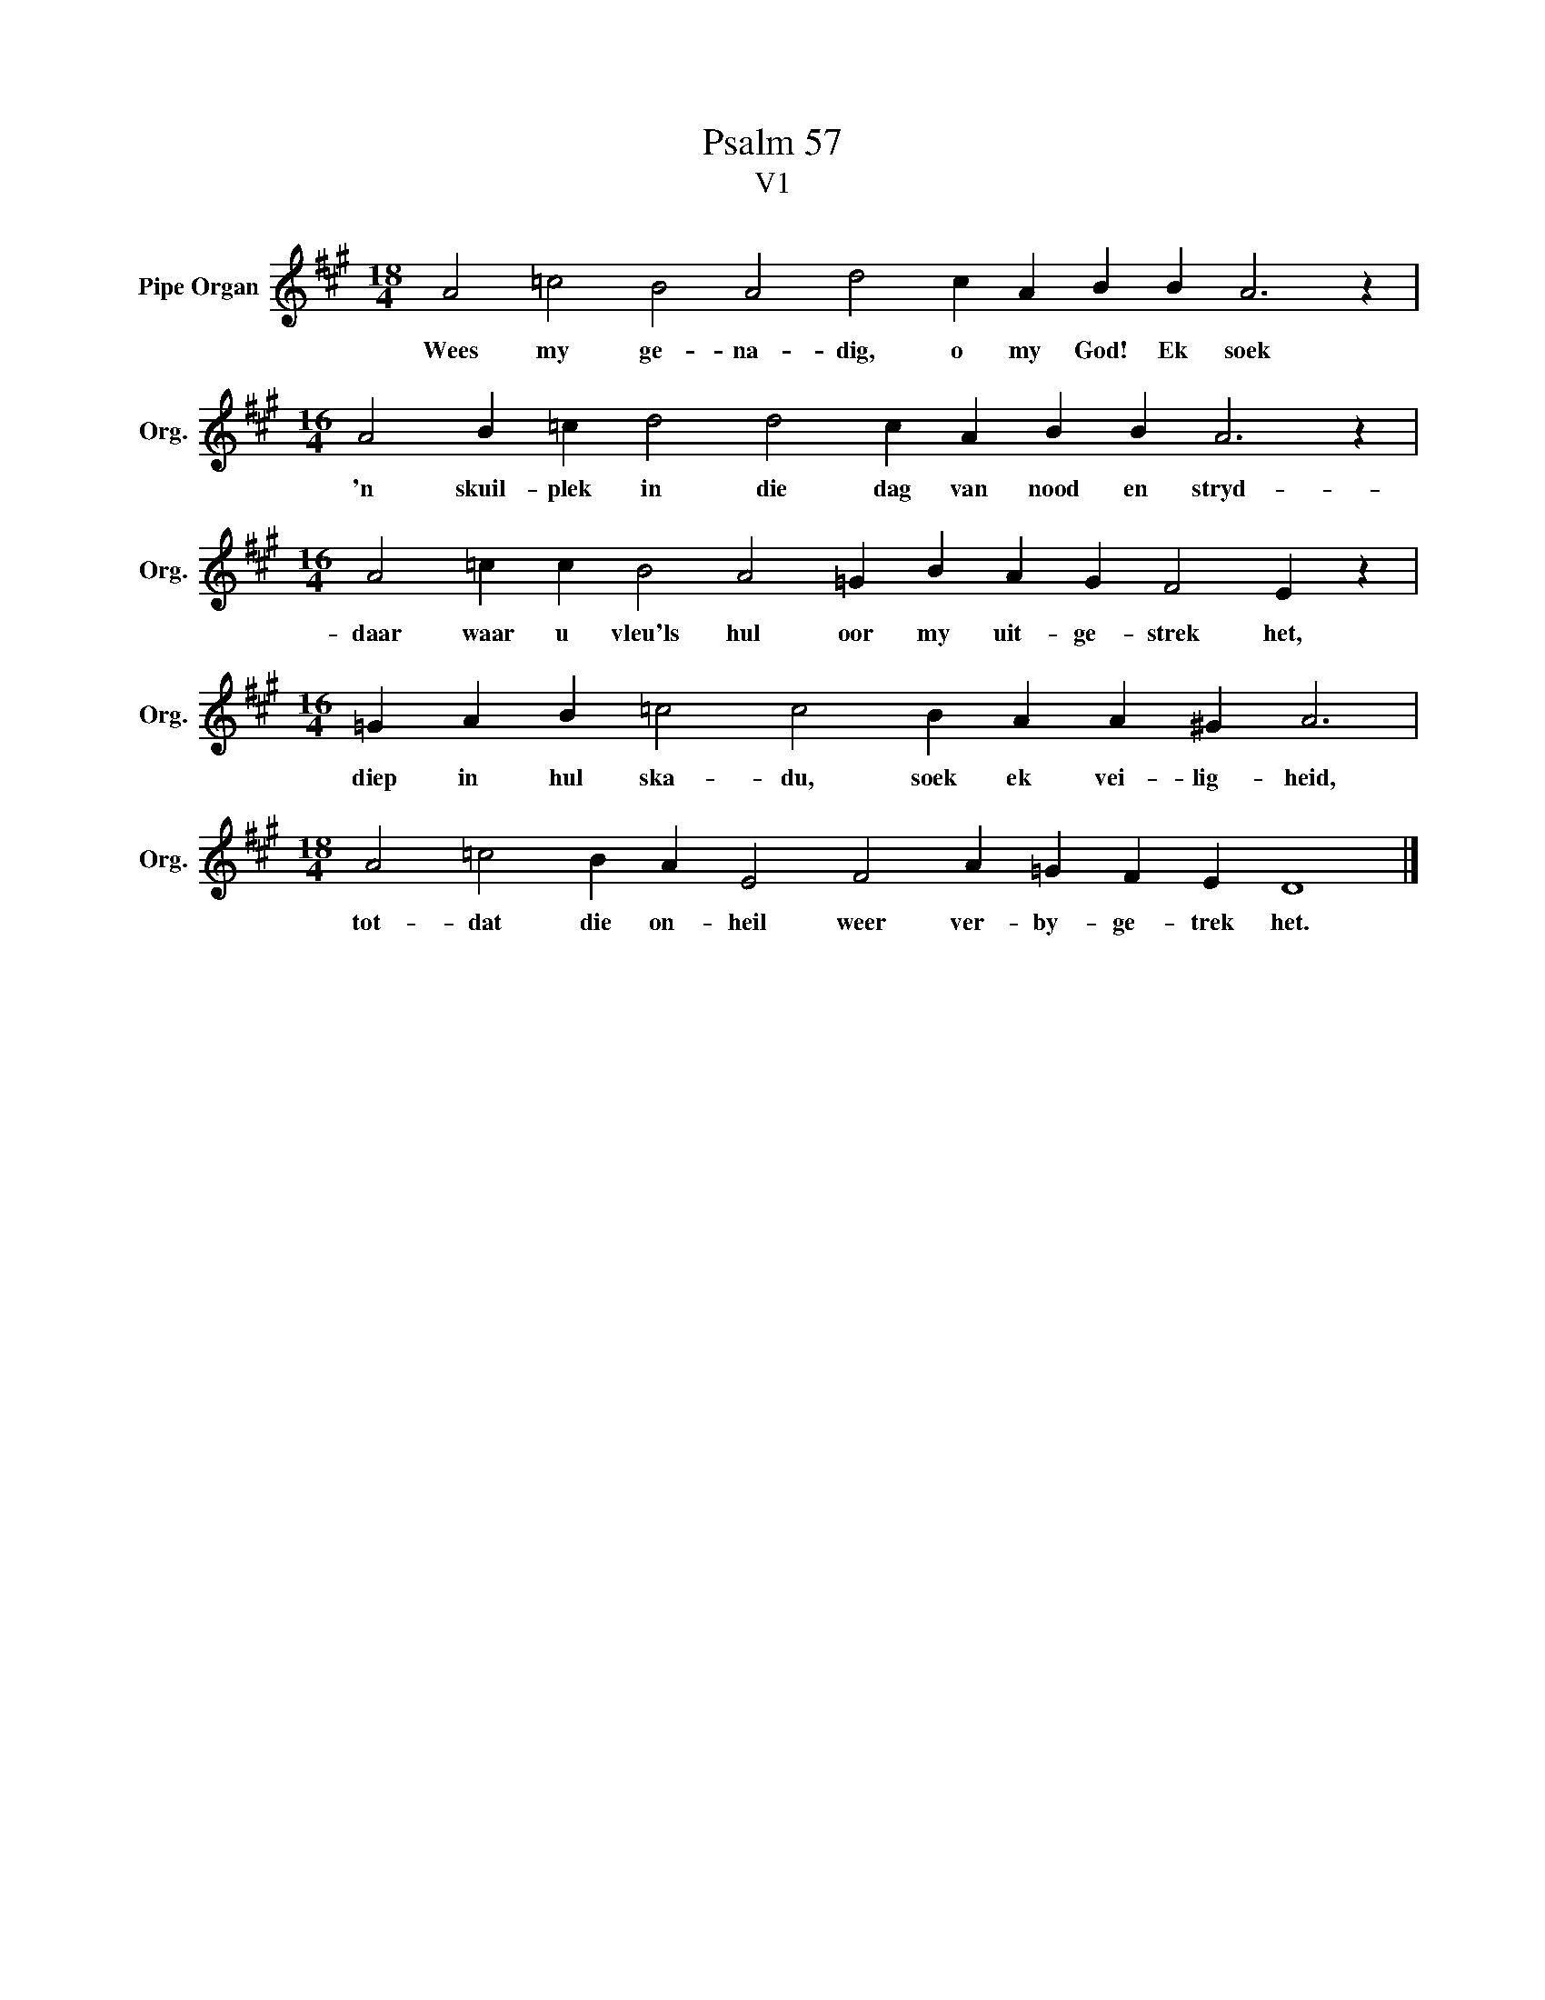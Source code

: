 X:1
T:Psalm 57
T:V1
L:1/4
M:18/4
I:linebreak $
K:A
V:1 treble nm="Pipe Organ" snm="Org."
V:1
 A2 =c2 B2 A2 d2 c A B B A3 z |$[M:16/4] A2 B =c d2 d2 c A B B A3 z |$ %2
w: Wees my ge- na- dig, o my God! Ek soek|'n skuil- plek in die dag van nood en stryd-|
[M:16/4] A2 =c c B2 A2 =G B A G F2 E z |$[M:16/4] =G A B =c2 c2 B A A ^G A3 |$ %4
w: daar waar u vleu'ls hul oor my uit- ge- strek het,|diep in hul ska- du, soek ek vei- lig- heid,|
[M:18/4] A2 =c2 B A E2 F2 A =G F E D4 |] %5
w: tot- dat die on- heil weer ver- by- ge- trek het.|

